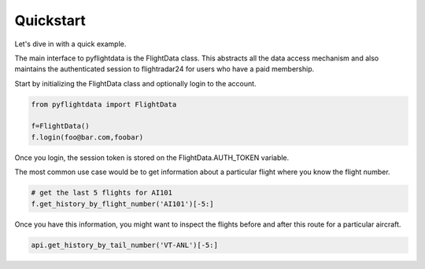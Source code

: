 Quickstart
==========

Let's dive in with a quick example.

The main interface to pyflightdata is the FlightData class. This abstracts all the data access mechanism and also maintains the 
authenticated session to flightradar24 for users who have a paid membership.

Start by initializing the FlightData class and optionally login to the account.

.. code-block :: python

    from pyflightdata import FlightData

    f=FlightData()
    f.login(foo@bar.com,foobar)

Once you login, the session token is stored on the FlightData.AUTH_TOKEN variable.

The most common use case would be to get information about a particular flight where you know the flight number.

.. code-block :: python

    # get the last 5 flights for AI101
    f.get_history_by_flight_number('AI101')[-5:]

Once you have this information, you might want to inspect the flights before and after this route for a particular aircraft.

.. code-block :: python

    api.get_history_by_tail_number('VT-ANL')[-5:]